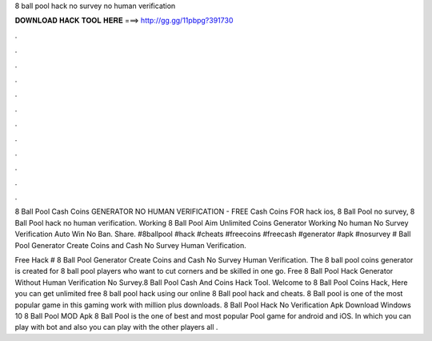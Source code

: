 8 ball pool hack no survey no human verification



𝐃𝐎𝐖𝐍𝐋𝐎𝐀𝐃 𝐇𝐀𝐂𝐊 𝐓𝐎𝐎𝐋 𝐇𝐄𝐑𝐄 ===> http://gg.gg/11pbpg?391730



.



.



.



.



.



.



.



.



.



.



.



.

8 Ball Pool Cash Coins GENERATOR NO HUMAN VERIFICATION - FREE Cash Coins FOR hack ios, 8 Ball Pool no survey, 8 Ball Pool hack no human verification. Working 8 Ball Pool Aim Unlimited Coins Generator Working No human No Survey Verification Auto Win No Ban. Share. #8ballpool #hack #cheats #freecoins #freecash #generator #apk #nosurvey # Ball Pool Generator Create Coins and Cash No Survey Human Verification.

Free Hack # 8 Ball Pool Generator Create Coins and Cash No Survey Human Verification. The 8 ball pool coins generator is created for 8 ball pool players who want to cut corners and be skilled in one go. Free 8 Ball Pool Hack Generator Without Human Verification No Survey.8 Ball Pool Cash And Coins Hack Tool. Welcome to 8 Ball Pool Coins Hack, Here you can get unlimited free 8 ball pool hack using our online 8 Ball pool hack and cheats. 8 Ball pool is one of the most popular game in this gaming work with million plus downloads. 8 Ball Pool Hack No Verification Apk Download Windows 10 8 Ball Pool MOD Apk 8 Ball Pool is the one of best and most popular Pool game for android and iOS. In which you can play with bot and also you can play with the other players all .

